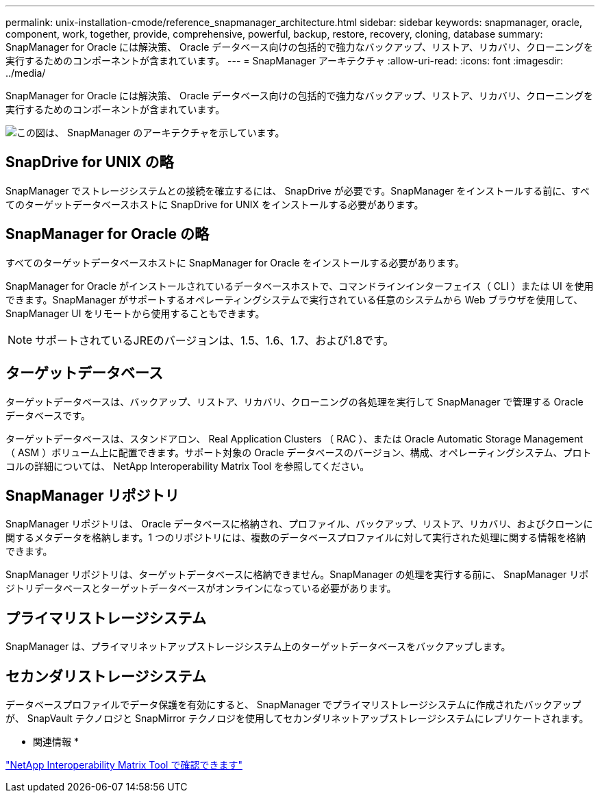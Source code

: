 ---
permalink: unix-installation-cmode/reference_snapmanager_architecture.html 
sidebar: sidebar 
keywords: snapmanager, oracle, component, work, together, provide, comprehensive, powerful, backup, restore, recovery, cloning, database 
summary: SnapManager for Oracle には解決策、 Oracle データベース向けの包括的で強力なバックアップ、リストア、リカバリ、クローニングを実行するためのコンポーネントが含まれています。 
---
= SnapManager アーキテクチャ
:allow-uri-read: 
:icons: font
:imagesdir: ../media/


[role="lead"]
SnapManager for Oracle には解決策、 Oracle データベース向けの包括的で強力なバックアップ、リストア、リカバリ、クローニングを実行するためのコンポーネントが含まれています。

image::../media/smo_architecture.gif[この図は、 SnapManager のアーキテクチャを示しています。]



== SnapDrive for UNIX の略

SnapManager でストレージシステムとの接続を確立するには、 SnapDrive が必要です。SnapManager をインストールする前に、すべてのターゲットデータベースホストに SnapDrive for UNIX をインストールする必要があります。



== SnapManager for Oracle の略

すべてのターゲットデータベースホストに SnapManager for Oracle をインストールする必要があります。

SnapManager for Oracle がインストールされているデータベースホストで、コマンドラインインターフェイス（ CLI ）または UI を使用できます。SnapManager がサポートするオペレーティングシステムで実行されている任意のシステムから Web ブラウザを使用して、 SnapManager UI をリモートから使用することもできます。


NOTE: サポートされているJREのバージョンは、1.5、1.6、1.7、および1.8です。



== ターゲットデータベース

ターゲットデータベースは、バックアップ、リストア、リカバリ、クローニングの各処理を実行して SnapManager で管理する Oracle データベースです。

ターゲットデータベースは、スタンドアロン、 Real Application Clusters （ RAC ）、または Oracle Automatic Storage Management （ ASM ）ボリューム上に配置できます。サポート対象の Oracle データベースのバージョン、構成、オペレーティングシステム、プロトコルの詳細については、 NetApp Interoperability Matrix Tool を参照してください。



== SnapManager リポジトリ

SnapManager リポジトリは、 Oracle データベースに格納され、プロファイル、バックアップ、リストア、リカバリ、およびクローンに関するメタデータを格納します。1 つのリポジトリには、複数のデータベースプロファイルに対して実行された処理に関する情報を格納できます。

SnapManager リポジトリは、ターゲットデータベースに格納できません。SnapManager の処理を実行する前に、 SnapManager リポジトリデータベースとターゲットデータベースがオンラインになっている必要があります。



== プライマリストレージシステム

SnapManager は、プライマリネットアップストレージシステム上のターゲットデータベースをバックアップします。



== セカンダリストレージシステム

データベースプロファイルでデータ保護を有効にすると、 SnapManager でプライマリストレージシステムに作成されたバックアップが、 SnapVault テクノロジと SnapMirror テクノロジを使用してセカンダリネットアップストレージシステムにレプリケートされます。

* 関連情報 *

http://mysupport.netapp.com/matrix["NetApp Interoperability Matrix Tool で確認できます"]
